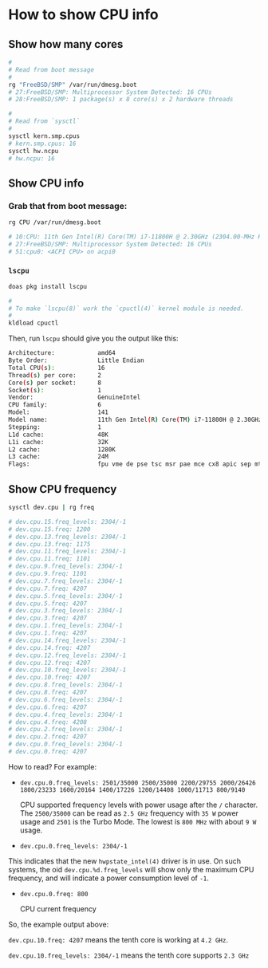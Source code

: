 * How to show CPU info

** Show how many cores

#+BEGIN_SRC bash
  #
  # Read from boot message
  #
  rg "FreeBSD/SMP" /var/run/dmesg.boot
  # 27:FreeBSD/SMP: Multiprocessor System Detected: 16 CPUs
  # 28:FreeBSD/SMP: 1 package(s) x 8 core(s) x 2 hardware threads

  #
  # Read from `sysctl`
  #
  sysctl kern.smp.cpus
  # kern.smp.cpus: 16
  sysctl hw.ncpu
  # hw.ncpu: 16
#+END_SRC


** Show CPU info

*** Grab that from boot message:

#+BEGIN_SRC bash
  rg CPU /var/run/dmesg.boot

  # 10:CPU: 11th Gen Intel(R) Core(TM) i7-11800H @ 2.30GHz (2304.00-MHz K8-class CPU)
  # 27:FreeBSD/SMP: Multiprocessor System Detected: 16 CPUs
  # 51:cpu0: <ACPI CPU> on acpi0
#+END_SRC


*** =lscpu=

#+BEGIN_SRC bash
  doas pkg install lscpu

  #
  # To make `lscpu(8)` work the `cpuctl(4)` kernel module is needed.
  #
  kldload cpuctl 
#+END_SRC

Then, run =lscpu= should give you the output like this:

#+BEGIN_SRC bash
  Architecture:            amd64
  Byte Order:              Little Endian
  Total CPU(s):            16
  Thread(s) per core:      2
  Core(s) per socket:      8
  Socket(s):               1
  Vendor:                  GenuineIntel
  CPU family:              6
  Model:                   141
  Model name:              11th Gen Intel(R) Core(TM) i7-11800H @ 2.30GHz
  Stepping:                1
  L1d cache:               48K
  L1i cache:               32K
  L2 cache:                1280K
  L3 cache:                24M
  Flags:                   fpu vme de pse tsc msr pae mce cx8 apic sep mtrr pge mca cmov pat pse36 cflsh ds acpi mmx fxsr sse sse2 ss htt tm pbe sse3 pclmulqdq dtes64 monitor ds_cpl vmx est tm2 ssse3 sdbg fma cx16 xtpr pdcm pcid sse4_1 sse4_2 x2apic movbe popcnt tsc_deadline aes xsave osxsave avx f16c rdrnd fsgsbase tsc_adjust bmi1 avx2 fp_dp smep bmi2 erms invpcid fpcsds pqe pat pse36 rdseed adx smap clflushopt clwb intel_pt sha umip pku ospke syscall nx pdpe1gb rdtscp lm lahf_lm lzcnt
#+END_SRC


** Show CPU frequency

#+BEGIN_SRC bash
  sysctl dev.cpu | rg freq

  # dev.cpu.15.freq_levels: 2304/-1
  # dev.cpu.15.freq: 1200
  # dev.cpu.13.freq_levels: 2304/-1
  # dev.cpu.13.freq: 1175
  # dev.cpu.11.freq_levels: 2304/-1
  # dev.cpu.11.freq: 1101
  # dev.cpu.9.freq_levels: 2304/-1
  # dev.cpu.9.freq: 1101
  # dev.cpu.7.freq_levels: 2304/-1
  # dev.cpu.7.freq: 4207
  # dev.cpu.5.freq_levels: 2304/-1
  # dev.cpu.5.freq: 4207
  # dev.cpu.3.freq_levels: 2304/-1
  # dev.cpu.3.freq: 4207
  # dev.cpu.1.freq_levels: 2304/-1
  # dev.cpu.1.freq: 4207
  # dev.cpu.14.freq_levels: 2304/-1
  # dev.cpu.14.freq: 4207
  # dev.cpu.12.freq_levels: 2304/-1
  # dev.cpu.12.freq: 4207
  # dev.cpu.10.freq_levels: 2304/-1
  # dev.cpu.10.freq: 4207
  # dev.cpu.8.freq_levels: 2304/-1
  # dev.cpu.8.freq: 4207
  # dev.cpu.6.freq_levels: 2304/-1
  # dev.cpu.6.freq: 4207
  # dev.cpu.4.freq_levels: 2304/-1
  # dev.cpu.4.freq: 4208
  # dev.cpu.2.freq_levels: 2304/-1
  # dev.cpu.2.freq: 4207
  # dev.cpu.0.freq_levels: 2304/-1
  # dev.cpu.0.freq: 4207 
#+END_SRC

How to read? For example:

- =dev.cpu.0.freq_levels: 2501/35000 2500/35000 2200/29755 2000/26426 1800/23233 1600/20164 1400/17226 1200/14408 1000/11713 800/9140=

  CPU supported frequency levels with power usage after the =/= character. The =2500/35000= can be read as =2.5 GHz= frequency with =35 W= power usage and =2501= is the Turbo Mode. The lowest is =800 MHz= with about =9 W= usage.


- =dev.cpu.0.freq_levels: 2304/-1=

This indicates that the new =hwpstate_intel(4)= driver is in use. On such systems, the oid =dev.cpu.%d.freq_levels= will show only the maximum CPU frequency, and will indicate a power consumption level of =-1=.


- =dev.cpu.0.freq: 800=

  CPU current frequency


So, the example output above:

=dev.cpu.10.freq: 4207= means the tenth core is working at =4.2 GHz=.

=dev.cpu.10.freq_levels: 2304/-1= means the tenth core supports =2.3 GHz=

